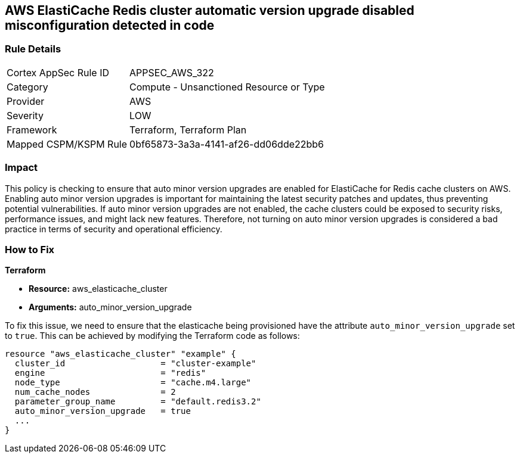 
== AWS ElastiCache Redis cluster automatic version upgrade disabled misconfiguration detected in code

=== Rule Details

[cols="1,2"]
|===
|Cortex AppSec Rule ID |APPSEC_AWS_322
|Category |Compute - Unsanctioned Resource or Type
|Provider |AWS
|Severity |LOW
|Framework |Terraform, Terraform Plan
|Mapped CSPM/KSPM Rule |0bf65873-3a3a-4141-af26-dd06dde22bb6
|===


=== Impact
This policy is checking to ensure that auto minor version upgrades are enabled for ElastiCache for Redis cache clusters on AWS. Enabling auto minor version upgrades is important for maintaining the latest security patches and updates, thus preventing potential vulnerabilities. If auto minor version upgrades are not enabled, the cache clusters could be exposed to security risks, performance issues, and might lack new features. Therefore, not turning on auto minor version upgrades is considered a bad practice in terms of security and operational efficiency.

=== How to Fix

*Terraform*

* *Resource:* aws_elasticache_cluster
* *Arguments:* auto_minor_version_upgrade

To fix this issue, we need to ensure that the elasticache being provisioned have the attribute `auto_minor_version_upgrade` set to `true`. This can be achieved by modifying the Terraform code as follows:

[source,go]
----
resource "aws_elasticache_cluster" "example" {
  cluster_id                   = "cluster-example"
  engine                       = "redis"
  node_type                    = "cache.m4.large"
  num_cache_nodes              = 2
  parameter_group_name         = "default.redis3.2"
  auto_minor_version_upgrade   = true
  ...
}
----

